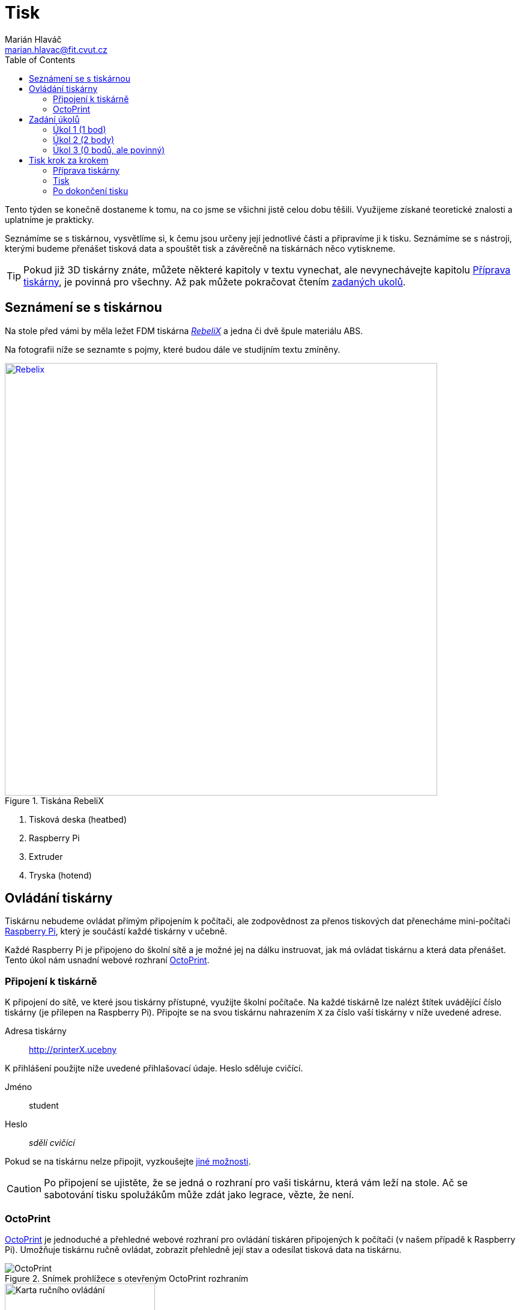 = Tisk
Marián Hlaváč <marian.hlavac@fit.cvut.cz>
:toc:
:imagesdir: ../images/printing/

Tento týden se konečně dostaneme k tomu, na co jsme se všichni jistě celou dobu těšili. 
Využijeme získané teoretické znalosti a uplatníme je prakticky.

Seznámíme se s tiskárnou, vysvětlíme si, k čemu jsou určeny její jednotlivé části a připravíme ji k tisku. 
Seznámíme se s nástroji, kterými budeme přenášet tisková data a spouštět tisk a závěrečně na tiskárnách něco vytiskneme.
 
[.noclear]
TIP: Pokud již 3D tiskárny znáte, můžete některé kapitoly v textu vynechat, ale nevynechávejte kapitolu <<Příprava tiskárny>>, je povinná pro všechny. Až pak můžete pokračovat čtením <<Zadání úkolů, zadaných ukolů>>.


== Seznámení se s tiskárnou

Na stole před vámi by měla ležet FDM tiskárna http://reprap4u.cz/rebelix/[_RebeliX_] a jedna či dvě špule materiálu ABS.

Na fotografii níže se seznamte s pojmy, které budou dále ve studijním textu zmíněny.

.Tiskána RebeliX
image::rebelix-photo-annotated.jpg[Rebelix, width=720, link={imagesdir}rebelix-photo-annotated.jpg]
<1> Tisková deska (heatbed)
<2> Raspberry Pi
<3> Extruder
<4> Tryska (hotend)


== Ovládání tiskárny

Tiskárnu nebudeme ovládat přímým připojením k počítači, ale zodpovědnost za přenos tiskových dat přenecháme mini-počítači https://en.wikipedia.org/wiki/Raspberry_Pi[Raspberry Pi], který je součástí každé tiskárny v učebně.

Každé Raspberry Pi je připojeno do školní sítě a je možné jej na dálku instruovat, jak má ovládat tiskárnu a která data přenášet. Tento úkol nám usnadní webové rozhraní https://octoprint.org/[OctoPrint].


=== Připojení k tiskárně

K připojení do sítě, ve které jsou tiskárny přístupné, využijte školní počítače.
Na každé tiskárně lze nalézt štítek uvádějící číslo tiskárny (je přilepen na Raspberry Pi). 
Připojte se na svou tiskárnu nahrazením `X` za číslo vaší tiskárny v níže uvedené adrese.

Adresa tiskárny:: http://printerX.ucebny

K přihlášení použijte níže uvedené přihlašovací údaje. Heslo sděluje cvičící.

Jméno:: student
Heslo:: _sdělí cvičící_

Pokud se na tiskárnu nelze připojit, vyzkoušejte xref:../troubleshooting/printing.adoc#_na-tiskárnu-se-nelze-připojit[jiné možnosti].

CAUTION: Po připojení se ujistěte, že se jedná o rozhraní pro vaši tiskárnu, která vám leží na stole. Ač se sabotování tisku spolužákům může zdát jako legrace, vězte, že není.


=== OctoPrint

https://github.com/foosel/OctoPrint[OctoPrint] je jednoduché a přehledné webové rozhraní pro ovládání tiskáren připojených k počítači (v našem případě k Raspberry Pi). Umožňuje tiskárnu ručně ovládat, zobrazit přehledně její stav a odesílat tisková data na tiskárnu.

.Snímek prohlížece s otevřeným OctoPrint rozhraním
image::octoprint-main.png[OctoPrint]


.Ruční ovládání v OctoPrintu
image::octoprint-control.png[Karta ručního ovládání, 250, float="right"]
==== Ruční ovládání

Na kartě ručního ovládání (_Control_) lze, jak název napovídá, ručně ovládat tiskárnu.
Můžete posouvat tiskovou hlavu ve všech třech osách a také ovládat extruder. 

Pomocí prvního sloupce můžete hýbat extruderem ve směrech X (z vašeho pohledu doleva/doprava) a Y (z vašeho pohledu dozadu a dopředu (fyzicky se hýbe deska, ne hlava).
Ikona domečku představuje akci _home_, která vyresetuje pozici tiskárny na `[0, 0, 0]` a zároveň sesynchronizuje fyzickou pozici tiskové hlavy s údaji v kontroléru tiskárny.

Tlačítka `0.1`, `1`, `10` a `100` představují hodnotu, o kterou posunete tiskovou hlavu následným kliknutím na šipku směru.
Před posunem tlačítky je však nutné tiskárnu vždy uvést do stavu _home_, aby tiskárna nevyjela mimo hranice.
Pokud byste násilím posouvali osy mimo hranice, můžete tiskárnu poškodit.

V druhém sloupci lze ovládat extruder. 
V číselném poli lze nastavit kolik milimetrů materiálu bude extrudováno/retractováno a tlačítky pod ním lze příslušnou akci provést. Tohle se dá dělat, jen když je nahřáto! O teplotách se toho dozvíte více dále.
Ovládání extruderu je zvláště užitečné při vyjímání či zavádění filamentu.

V posledním sloupci je užitečné tlačítko `Motors off`, který vypne krokové motory tiskárny a s tiskovou deskou a extruderem lze hýbat ručně.


.Ovládání teplot v OctoPrint
image::octoprint-temps.png[Ovládací prvek teplot, 250, float="right"]
==== Předehřátí tiskárny

Předehřívání trvá v řádech minut. 
Pro urychlení práce nebo pro zavedení či vyjmutí filamentu je nutné tiskárnu zahřát.

Ve spodní části na kartě _Temperature_ je možné nastavit teplotu, na kterou se má tiskárna zahřát.
Vepsáním teploty do číselného pole ve sloupci _Target_ a kliknutím na _Set_ lze nastavit teplotu. 
V rozbalovacím menu jsou pro rychlé nastavení přednastavené hodnoty pro některé plastové materiály (u nás jen ABS).


==== Tisk

Návod k tisku popisuje kapitola <<Tisk krok za krokem>>. 
Přečtěte si nyní zadání úkolů, abyste věděli, co se od vás očekává, a pak pokračujte návodem jak tisknout krok za krokem.


== Zadání úkolů

Pro dnešní sadu úkolů se vtělte do pracovitého zaměstnance QC oddělení fiktivní firmy „Pepa Prča Research“, kontrolující výstupní kvalitu 3D tiskáren.
Vaším úkolem bude ověřit, zda tiskárna tiskne správně a jak dobře.

[[ukol-1]]
=== Úkol 1 (1 bod)

Vašim prvním úkolem je *ověřit, zda tiskárna skutečně vytiskne stejné rozměry, které jsou v modelu*.

image::20mm-box.png[width=160, float=right]

Jako testovací objekt jste si vybrali link:../stls/printing/20mm-box.stl[model kostky o přesných rozměrech 20×20×10 mm].
K tiskárně jste dostali tiskový profil, který na ní byl doteď používán. 
Předpokládejme, že není potřeba ho upravovat po kalibrační stránce (hodnoty jako velikost trysky a údaje o materiálu jsou správné). 

Abyste ušetřili materiál, nastavte tisk tak, aby se vytiskly kostky 4 a každá z nich byla dutá, měla jednu obvodovou vrstvu a žádnou vrchní vrstvu (ve výsledku byste měli dostat 4 hranaté kalíšky).

[[ukol-2]]
=== Úkol 2 (2 body)

Dále chcete *ověřit, jak moc malý předmět tiskárna zvládne vytisknout*. 

image::CuteOcto.png[width=160, float=right]

Jako testovací objekt jste si vybrali https://www.thingiverse.com/thing:27053[Cute Octopus Says Hello] (CC BY 3.0) od firmy MakerBot ze serveru Thingiverse.com (link:../stls/printing/CuteOcto.stl[mirror zde]), profil použijete stejný jako výše. Abyste ušetřili materiál, začnete na poloviční velikosti předmětu (scale 50%) a budete dále zkoušet menší velikosti, podle toho, kolik vám zbyde času (zkuste pak např. 33%, 25%, 15% atd.).

Odevzdávat budete jednu poloviční velikost (scale 50%) a druhou libovolně menší (scale <50%), ale povedenou. Další menší velikosti můžete odevzdat dobrovolně, ale neovlivní výsledný počet bodů.

TIP: Jestliže je výtisk příliš „rozplizlý“, znamená to, že materiál nestíhá chladnout.
ABS se prakticky nedá aktivně chladit a jeko řešení tohoto problému se často používá workaround:
vytiskněte více malých věcí najednou.

[[ukol-3]]
=== Úkol 3 (0 bodů, ale povinný)

*Ukliďte po sobě své pracoviště.* Kdo po sobě neuklidí, nedostane žádné body.

Pokud po tomto cvičení již nenásleduje další, tiskárnu ukliďte do skříně.
Nejprve se ujistěte, že tryska má méně než 100° C. Poté tiskárnu odpojte a zaneste do její police.
Každá tiskárna má svoje místo (místa pro tiskárny > 12 vám případně sdělí cvičící).

[options="header", cols="^,^,^"]
|========
3+|Umístění tiskáren ve skříni
|1 |5 |9
|2 |6 |10
|3 |7 |11
|4 |8 |12
|========

== Tisk krok za krokem

Kapitola vás provede tiskem krok za krokem. 
Většinu z těchto informací se dozvítě osobně na cvičení, nicméně pokud se dostanete do situace, kdy si nejste jistí, nebo jste instrukce ze cvičení přeslechli nebo z paměti vytěsnili, tento průvodce by vám měl být pomocníkem.


=== Příprava tiskárny
 
Před spuštěním tisku je potřeba dodržet několik kroků. 
V případě, že tiskárnu nezkontrolujete, můžete skončit se špatným výtiskem, nebo v horším případě s poškozenou tiskárnou.

. Vizuálně se ujistěte, že tiskárna není nijak zjevně poškozená (porovnejte např. s fotografií výše).
. Očistěte tiskovou desku od nečistot či pozůstatcích předchozích výtisků.
. Zkontrolujte a případně <<Zavedení filamentu, zaveďte filament>>. Ujistěte se, že se špule může při tisknu volně otáčet a nezasekne se.
. Zajistěte, aby deska při tisku nenarážela do věcí na stole. Buď je může shodit, nebo se o ně zaseknout a tisk se pak nepovede.


==== Vyjmutí filamentu

Abychom mohli vyjmout filament z tiskárny, musí <<Předehřátí tiskárny, být zahřátá>> na teplotu tání materiálu.
Pokud byste tiskárnu nezahřáli, mohl by se filament v extruderu zlomit a způsobit problémy.

Zahřejte tiskárnu na požadovanou teplotu a v rozhraní OctoPrint se přepněte na kartu <<Ruční ovládání, ručního ovládání>>, a klikněte na tlačítko `Retract`.

Po celou dobu vytahování mějte ruku poblíž struny, jelikož po jejím úplném vytažení má struna tendenci vystřelit a zamotat se. *Vyjmutou strunu vložte do malého očka na špuli, aby se filament nezačal zamotávat*. Buďte při manipulaci s filamentem opatrní. Špuli sundejte z držáku a filament odložte.


==== Zavedení filamentu

Pravidlo předehřáté tiskárny platí úplně stejně jako u vytahování filamentu.

image::filamentguide.svg[Jak má filament vypadat, 300, float="right"]

Zkontrolujte zakončení filamentu na závady. Filament může být:

. Nerovný či polámaný.
. Mít roztavené zakončení.
. Být „nahlodaný“ od ozubení extruderu.

V každém případě takovou část uřízněte, nebo odlomte.

Zařízněte filament do špičky a vložte jej do otvoru na extruderu. Netlačte filament do tiskárny násilím, stačí jen vložit a jemně přitlačit a v OctoPrintu na kartě <<Ruční ovládání, ručního ovládání>> klikněte na tlačítko `Extrude`.

Ve chvíli, kdy tiskárna uchopí filament, jej můžete pustit. Extrudujte filament tak dlouho, dokud nezačne z trysky vylézat plast. Dále extrudujte plast tak dlouho, dokud nezačne z trysky vylézat plast správné barvy (v trysce mohly být pozůstatky filamentu jiné barvy).


==== ABS Juice

K vylepšení přilnavosti tiskové desky se používají různé materiály -- lepidla, ABS Juice, laky.

Pokud tisknete předmět, který by se mohl v průběhu tisku odlepit, naaplikujte na desku *jemnou vrstvu* ABS Juice. 
V učebně je k dispozici ABS Juice, používejte, prosím, na tiskárny v učebně pouze ten. 

Není nutné nanášet ABS Juice na desku ve velkém množství. Tlusté nánosy na tiskárně jsou nežádoucí. 

WARNING: ABS Juice je malé množství ABS rozpuštěné v acetonu. Aceton je nebezpečná látka, dbejte zvýšené opatrnosti. *V případě kontaktu s nekrytou částí těla okamžitě kontaktujte cvičícího.* Při manipulaci zkontrolujte, že je otevřené okno. Ihned po vyjmutí štětce nádobu zavřete. Ponechání otevřené nádoby s acetonem bez dozoru je vážné porušení BOZP.


=== Tisk

Nahrajte tisková data (ve formátu GCode) na Raspberry Pi použitím ovládacího prvku _Files_ v levém dolním rohu rozhraní OctoPrintu. Přípravou tiskových dat do formátu GCode se zabývala kapitola xref:./slicing#[Slicing].

Pokud máte vše připraveno, můžete kliknout ikonku tisku u vašeho právě nahraného souboru.
Pokud chcete zkontrolovat váš GCode, klikněte na ikonku složky.
Tím se váš soubor nastaví jako aktivní, můžete si prohlédnout načtené statistiky, či ověřit jeho správnost na kartě _GCode Viewer_ a tisk spustit až následným kliknutím na větší tlačítko _Print_ v části rozhraní nazvané _State_. 

Pokud při tisku narazíte na jakýkoliv problém, konzultujte se cvičícím, nebo zkuste problém najít v xref:../troubleshooting/index#[troubleshootingu].


=== Po dokončení tisku

Pomocí hrany nožíku (nikdy ne pomocí špičky) se pokuste od tiskové desky odlepit celou základnu vašeho výtisku nebo alespoň její větší část.
Velmi opatrně pak odlepte rukou výtisk z desky. 

Proces odstraňování výtisku z tiskové desky neuspěchejte. 
Dávejte pozor, abyste nepoškodili svůj výtisk nebo tiskovou desku.

WARNING: Dodržujte pravidla bezpečné práce, abychom předcházeli zranění. Nože jsou ostré a hotendy tiskárny jsou po dokončení tisku stále horké a hrozí popálení. Buďte opatrní. *Pokud ke zranění dojde, okamžitě kontaktuje cvičícího.*

Po skončení tisku a práce s tiskárnou (na konci cvičení) nezapomeňte <<ukol-3, své pracoviště uklidit>>. Vyčkejte, než tryska vychladne (cca pod 100℃) a odpojte ji od elektrické sítě.